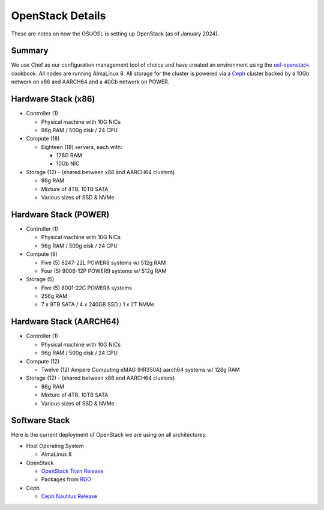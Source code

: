 .. _openstack-details:

OpenStack Details
=================

These are notes on how the OSUOSL is setting up OpenStack (as of January 2024).

Summary
-------

We use Chef as our configuration management tool of choice and have created an environment using the `osl-openstack`_
cookbook. All nodes are running AlmaLinux 8.  All storage for the cluster is powered via a `Ceph`_ cluster backed by a
10Gb network on x86 and AARCH64 and a 40Gb network on POWER.

.. _osl-openstack: https://github.com/osuosl-cookbooks/osl-openstack
.. _Ceph: https://ceph.com/

Hardware Stack (x86)
--------------------

- Controller (1)

  - Physical machine with 10G NICs
  - 96g RAM / 500g disk / 24 CPU

- Compute (18)

  - Eighteen (18) servers, each with:

    - 128G RAM
    - 10Gb NIC

- Storage (12) - (shared between x86 and AARCH64 clusters)

  - 96g RAM
  - Mixture of 4TB, 10TB SATA
  - Various sizes of SSD & NVMe

Hardware Stack (POWER)
----------------------

- Controller (1)

  - Physical machine with 10G NICs
  - 96g RAM / 500g disk / 24 CPU

- Compute (9)

  - Five (5) 8247-22L POWER8 systems w/ 512g RAM
  - Four (5) 9006-12P POWER9 systems w/ 512g RAM

- Storage (5)

  - Five (5) 8001-22C POWER8 systems
  - 256g RAM
  - 7 x 8TB SATA / 4 x 240GB SSD / 1 x 2T NVMe

Hardware Stack (AARCH64)
------------------------

- Controller (1)

  - Physical machine with 10G NICs
  - 96g RAM / 500g disk / 24 CPU

- Compute (12)

  - Twelve (12) Ampere Computing eMAG (HR350A) aarch64 systems w/ 128g RAM

- Storage (12) - (shared between x86 and AARCH64 clusters)

  - 96g RAM
  - Mixture of 4TB, 10TB SATA
  - Various sizes of SSD & NVMe

Software Stack
--------------

Here is the current deployment of OpenStack we are using on all architectures:

- Host Operating System

  - AlmaLinux 8

- OpenStack

  - `OpenStack Train Release`_
  - Packages from `RDO`_

- Ceph

  - `Ceph Nautilus Release`_

.. _OpenStack Train Release: https://releases.openstack.org/train/index.html
.. _RDO: https://www.rdoproject.org
.. _Ceph Nautilus Release: https://docs.ceph.com/en/latest/releases/nautilus/
